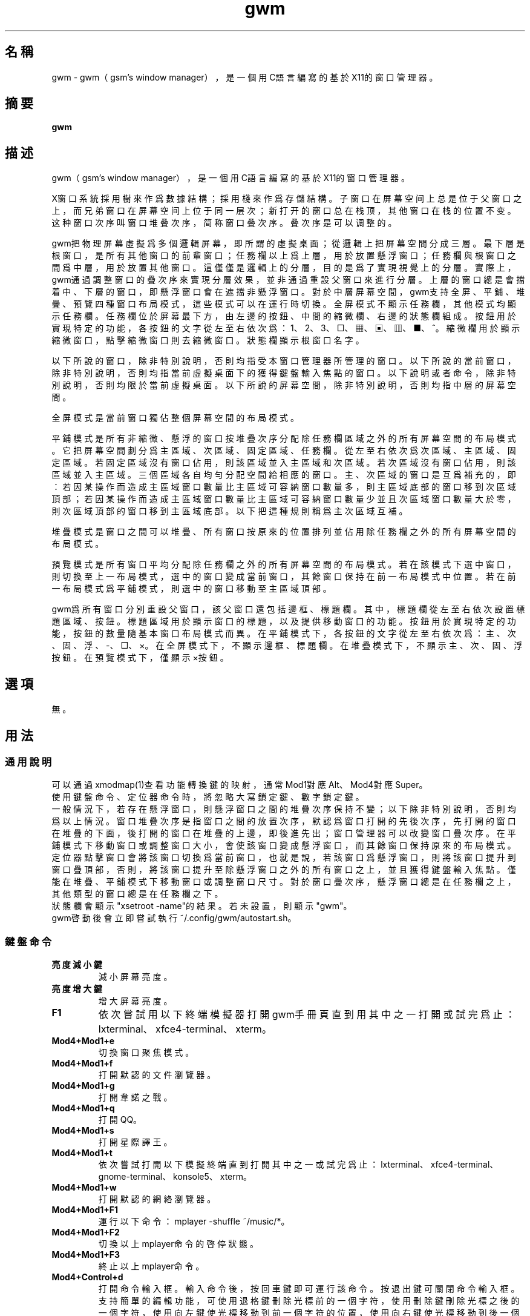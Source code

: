 ./" *************************************************************************
./"     gwm.1：gwm(1)手冊頁。
./"     版權 (C) 2020-2022 gsm <406643764@qq.com>
./"     本程序為自由軟件：你可以依據自由軟件基金會所發布的第三版或更高版本的
./" GNU通用公共許可證重新發布、修改本程序。
./"     雖然基于使用目的而發布本程序，但不負任何擔保責任，亦不包含適銷性或特
./" 定目標之適用性的暗示性擔保。詳見GNU通用公共許可證。
./"     你應該已經收到一份附隨此程序的GNU通用公共許可證副本。否則，請參閱
./" <http://www.gnu.org/licenses/>。
./" ************************************************************************/
.TH gwm 1 2022年7月 "gwm 1.4.0" gwm
.
.SH 名稱
gwm \- gwm（gsm's window manager），是一個用C語言編寫的基於X11的窗口管理器。
.
.SH 摘要
.B gwm
.
.SH 描述
.PP
gwm（gsm's window manager），是一個用C語言編寫的基於X11的窗口管理器。
.PP
X窗口系統採用樹來作爲數據結構；採用棧來作爲存儲結構。子窗口在屏幕空间上总是位于父窗口之上，而兄弟窗口在屏幕空间上位于同一层次；新打开的窗口总在栈顶，其他窗口在栈的位置不变。这种窗口次序叫窗口堆叠次序，简称窗口叠次序。叠次序是可以调整的。
.PP
gwm把物理屏幕虛擬爲多個邏輯屏幕，即所謂的虛擬桌面；從邏輯上把屏幕空間分成三層。最下層是根窗口，是所有其他窗口的前輩窗口；任務欄以上爲上層，用於放置懸浮窗口；任務欄與根窗口之間爲中層，用於放置其他窗口。這僅僅是邏輯上的分層，目的是爲了實現視覺上的分層。實際上，gwm通過調整窗口的疊次序來實現分層效果，並非通過重設父窗口來進行分層。上層的窗口總是會擋着中、下層的窗口，即懸浮窗口會在遮擋非懸浮窗口。對於中層屏幕空間，gwm支持全屏、平鋪、堆疊、預覽四種窗口布局模式，這些模式可以在運行時切換。全屏模式不顯示任務欄，其他模式均顯示任務欄。任務欄位於屏幕最下方，由左邊的按鈕、中間的縮微欄、右邊的狀態欄組成。按鈕用於實現特定的功能，各按鈕的文字從左至右依次爲：1、2、3、□、▦、▣、▥、■、^。縮微欄用於顯示縮微窗口，點擊縮微窗口則去縮微窗口。狀態欄顯示根窗口名字。
.PP
以下所說的窗口，除非特別說明，否則均指受本窗口管理器所管理的窗口。以下所說的當前窗口，除非特別說明，否則均指當前虛擬桌面下的獲得鍵盤輸入焦點的窗口。以下說明或者命令，除非特別說明，否則均限於當前虛擬桌面。以下所說的屏幕空間，除非特別說明，否則均指中層的屏幕空間。
.PP
全屏模式是當前窗口獨佔整個屏幕空間的布局模式。
.PP
平鋪模式是所有非縮微、懸浮的窗口按堆疊次序分配除任務欄區域之外的所有屏幕空間的布局模式。它把屏幕空間劃分爲主區域、次區域、固定區域、任務欄。從左至右依次爲次區域、主區域、固定區域。若固定區域沒有窗口佔用，則該區域並入主區域和次區域。若次區域沒有窗口佔用，則該區域並入主區域。三個區域各自均勻分配空間給相應的窗口。主、次區域的窗口是互爲補充的，即：若因某操作而造成主區域窗口數量比主區域可容納窗口數量多，則主區域底部的窗口移到次區域頂部；若因某操作而造成主區域窗口數量比主區域可容納窗口數量少並且次區域窗口數量大於零，則次區域頂部的窗口移到主區域底部。以下把這種規則稱爲主次區域互補。
.PP
堆疊模式是窗口之間可以堆疊、所有窗口按原來的位置排列並佔用除任務欄之外的所有屏幕空間的布局模式。
.PP
預覽模式是所有窗口平均分配除任務欄之外的所有屏幕空間的布局模式。若在該模式下選中窗口，則切換至上一布局模式，選中的窗口變成當前窗口，其餘窗口保持在前一布局模式中位置。若在前一布局模式爲平鋪模式，則選中的窗口移動至主區域頂部。
.PP
gwm爲所有窗口分別重設父窗口，該父窗口還包括邊框、標題欄。其中，標題欄從左至右依次設置標題區域、按鈕。標題區域用於顯示窗口的標題，以及提供移動窗口的功能。按鈕用於實現特定的功能，按鈕的數量隨基本窗口布局模式而異。在平鋪模式下，各按鈕的文字從左至右依次爲：主、次、固、浮、-、□、×。在全屏模式下，不顯示邊框、標題欄。在堆疊模式下，不顯示主、次、固、浮按鈕。在預覽模式下，僅顯示×按鈕。
.
.SH 選項
無。
.
.SH 用法
.
.SS 通用說明
.
.TP
可以通過xmodmap(1)查看功能轉換鍵的映射，通常Mod1對應Alt、Mod4對應Super。
.TP
使用鍵盤命令、定位器命令時，將忽略大寫鎖定鍵、數字鎖定鍵。
.TP
一般情況下，若存在懸浮窗口，則懸浮窗口之間的堆疊次序保持不變；以下除非特別說明，否則均爲以上情況。窗口堆疊次序是指窗口之間的放置次序，默認爲窗口打開的先後次序，先打開的窗口在堆疊的下面，後打開的窗口在堆疊的上邊，即後進先出；窗口管理器可以改變窗口疊次序。在平鋪模式下移動窗口或調整窗口大小，會使該窗口變成懸浮窗口，而其餘窗口保持原來的布局模式。定位器點擊窗口會將該窗口切換爲當前窗口，也就是說，若該窗口爲懸浮窗口，則將該窗口提升到窗口疊頂部，否則，將該窗口提升至除懸浮窗口之外的所有窗口之上，並且獲得鍵盤輸入焦點。僅能在堆疊、平鋪模式下移動窗口或調整窗口尺寸。對於窗口疊次序，懸浮窗口總是在任務欄之上，其他類型的窗口總是在任務欄之下。
.TP
狀態欄會顯示"xsetroot \-name"的結果。若未設置，則顯示"gwm"。
.TP
gwm啓動後會立即嘗試執行~/.config/gwm/autostart.sh。
.
.SS 鍵盤命令
.
.TP
.B 亮度減小鍵
減小屏幕亮度。
.
.TP
.B 亮度增大鍵
增大屏幕亮度。
.
.TP
.B F1
依次嘗試用以下終端模擬器打開gwm手冊頁直到用其中之一打開或試完爲止：lxterminal、xfce4-terminal、xterm。
.
.TP
.B Mod4+Mod1+e
切換窗口聚焦模式。
.
.TP
.B Mod4+Mod1+f
打開默認的文件瀏覽器。
.
.TP
.B Mod4+Mod1+g
打開韋諾之戰。
.
.TP
.B Mod4+Mod1+q
打開QQ。
.
.TP
.B Mod4+Mod1+s
打開星際譯王。
.
.TP
.B Mod4+Mod1+t
依次嘗試打開以下模擬終端直到打開其中之一或試完爲止：lxterminal、xfce4-terminal、gnome-terminal、konsole5、xterm。
.
.TP
.B Mod4+Mod1+w
打開默認的網絡瀏覽器。
.
.TP
.B Mod4+Mod1+F1
運行以下命令：mplayer -shuffle ~/music/*。
.
.TP
.B Mod4+Mod1+F2
切換以上mplayer命令的啓停狀態。
.
.TP
.B Mod4+Mod1+F3
終止以上mplayer命令。
.
.TP
.B Mod4+Control+d
打開命令輸入框。輸入命令後，按回車鍵即可運行該命令。按退出鍵可關閉命令輸入框。支持簡單的編輯功能，可使用退格鍵刪除光標前的一個字符，使用刪除鍵刪除光標之後的一個字符，使用向左鍵使光標移動到前一個字符的位置，使用向右鍵使光標移動到後一個字符的位置，使用Home鍵使光標移動到第一個字符之前，使用End傅光標移動到最後一個字符後邊，使用Control+u清空光標之前的所有字符。
.
.TP
.B Mod4+Control+F1
用amixer來減小5%的音量。
.
.TP
.B Mod4+Control+F2
用amixer來增加5%的音量。
.
.TP
.B Mod4+Control+F3
用amixer來把音量設置成最大。
.
.TP
.B Mod4+Control+F4
用amixer來在當前音量與靜音之間切換。
.
.TP
.B Mod4+Control+l
注銷gwm會話，即：pkill -9 startgwm。
.
.TP
.B Mod4+Control+p
關機。
.
.TP
.B Mod4+Control+r
重啓操作系統。
.
.TP
.B Mod4+Delete
退出gwm。
.
.TP
.B Mod4+k
在平鋪或堆疊模式下，向上移動當前窗口，並將其切換爲懸浮窗口。
.
.TP
.B Mod4+j
在平鋪或堆疊模式下，向下移動當前窗口，並將其切換爲懸浮窗口。
.
.TP
.B Mod4+h
在平鋪或堆疊模式下，向左移動當前窗口，並將其切換爲懸浮窗口。
.
.TP
.B Mod4+l
在平鋪或堆疊模式下，向右移動當前窗口，並將其切換爲懸浮窗口。
.
.TP
.B Mod4+Up
在平鋪或堆疊模式下，向上移動當前窗口上邊界，並將其切換爲懸浮窗口。
.
.TP
.B Mod4+Shift+Up
在平鋪或堆疊模式下，向下移動當前窗口上邊界，並將其切換爲懸浮窗口。
.
.TP
.B Mod4+Down
在平鋪或堆疊模式下，向下移動當前窗口下邊界，並將其切換爲懸浮窗口。
.
.TP
.B Mod4+Shift+Down
在平鋪或堆疊模式下，向上移動當前窗口下邊界，並將其切換爲懸浮窗口。
.
.TP
.B Mod4+Left
在平鋪或堆疊模式下，向左移動當前窗口左邊界，並將其切換爲懸浮窗口。
.
.TP
.B Mod4+Shift+Left
在平鋪或堆疊模式下，向右移動當前窗口左邊界，並將其切換爲懸浮窗口。
.
.TP
.B Mod4+Right
在平鋪或堆疊模式下，向右移動當前窗口右邊界，並將其切換爲懸浮窗口。
.
.TP
.B Mod4+Shift+Right
在平鋪或堆疊模式下，向左移動當前窗口右邊界，並將其切換爲懸浮窗口。
.
.TP
.B Mod4+F1
在平鋪模式下，把當前窗口移動至主區域的頂部。
.
.TP
.B Mod4+F2
在平鋪模式下，把當前窗口移動至次區域的頂部。
.
.TP
.B Mod4+F3
在平鋪模式下，把當前窗口移動至固定區域的頂部。
.
.TP
.B Mod4+F4
在平鋪模式下，把當前窗口切換爲懸浮狀態。
.
.TP
.B Mod4+F5
在平鋪或堆疊模式下，縮微當前窗口。
.
.TP
.B Mod4+Shift+F1
設置下一次打開窗口時，若在平鋪模式下，則把該窗口移動至主區域的頂部。
.
.TP
.B Mod4+Shift+F2
設置下一次在平鋪模式下打開窗口時，把該窗口移動至次區域的頂部。
.
.TP
.B Mod4+Shift+F3
設置下一次在平鋪模式下打開窗口時，把該窗口移動至固定區域的頂部。
.
.TP
.B Mod4+Shift+F4
設置下一次在平鋪模式下打開窗口時，把該窗口切換爲懸浮狀態。
.
.TP
.B Mod4+Shift+F5
設置下一次在平鋪或堆疊模式下打開窗口時，縮微該窗口。
.
.TP
.B Mod4+Return
若當前窗口是縮微窗口，則去縮微化該窗口；若當前爲預覽模式，則還會切換至上一布局模式。
.
.TP
.B Mod4+Tab
切換到下一個窗口，即疊次序更高的窗口。
.
.TP
.B Mod4+Shift+Tab
切換到上一個窗口，即疊次序更低的窗口。
.
.TP
.B Mod4+b
切換窗口邊框的可見性。
.
.TP
.B Mod4+c
關閉當前窗口。
.
.TP
.B Mod4+Shift+c
關閉所有窗口。
.
.TP
.B Mod4+d
顯示桌面，即縮微化所有窗口。
.
.TP
.B Mod4+Shift+d
去縮微化所有窗口。
.
.TP
.B Mod4+e
切換聚焦模式。有兩種聚焦模式，一種是光標進入非縮微窗口時聚焦該窗口，另一種是定位器按鈕點擊窗口時聚焦該窗口。
.
.TP
.B Mod4+f
切換到全屏模式。
.
.TP
.B Mod4+p
切換到預覽模式。
.
.TP
.B Mod4+s
切換到堆疊模式。
.
.TP
.B Mod4+t
切換到平鋪模式。
.
.TP
.B Mod4+Shift+t
切換窗口標題欄的可見性。
.
.TP
.B Mod4+i
在平鋪模式下，增加主區域可容納窗口的數量。
.
.TP
.B Mod4+Shift+i
在平鋪模式下，減少主區域可容納窗口的數量。
.
.TP
.B Mod4+m
在平鋪模式下，如果存在次區域，則增大主區域比例，並相應地減小次區域比例。
.
.TP
.B Mod4+Shift+m
在平鋪模式下，如果存在次區域，則減小主區域比例，並相應地增大次區域比例。
.
.TP
.B Mod4+x
在平鋪模式下，如果存在固定區域，則增加固定區域比例，並相應地減小主區域比例。
.
.TP
.B Mod4+Shift+x
在平鋪模式下，如果存在固定區域，則減小固定區域比例，並相應地增加主區域比例。
.
.TP
.B Mod4+PageDown
切換至下一個虛擬桌面。可循環切換。
.
.TP
.B Mod4+PageUp
切換至上一個虛擬桌面。可循環切換。
.
.TP
.B Mod4+Shift+數字N鍵
切換到第N個虛擬桌面。
.
.TP
.B Mod4+數字N鍵
把當前窗口移動到第N個虛擬桌面。
.
.TP
.B Mod4+Mod1+數字N鍵
把所有窗口移動到第N個虛擬桌面。
.
.TP
.B Control+數字N鍵
把當前窗口移動到第N個虛擬桌面，並切換到第N個虛擬桌面。
.
.TP
.B Control+Mod1+數字N鍵
把所有窗口移動到第N個虛擬桌面，並切換到第N個虛擬桌面。
.
.TP
.B Mod1+數字N鍵
把當前窗口附加到第N個虛擬桌面。
.
.TP
.B Mod1+Shift+數字N鍵
把所有窗口附加到第N個虛擬桌面。
.
.TP
.B Shift+Control+0
把當前窗口附加到所有虛擬桌面。
.
.SS 定位器命令
.
.TP
在下述定位器按鈕按下時，將會聚焦對應章節提及並點擊的窗口；當下述定位器按鈕釋放時，將會關閉已經打開的操作中心。
.
.TP
.B 定位器按鈕1（通常是鼠標左鍵）
若單擊定位器按鈕1，則根據其點擊的位置產生以下命令：
    任務欄虛擬桌面按鈕：切換到該虛擬桌面；
    任務欄“□”按鈕：切換到全屏模式；
    任務欄“▦”按鈕：切換到預覽模式；
    任務欄“▣”按鈕：切換到堆疊模式；
    任務欄“▥”按鈕：切換到平鋪模式；
    任務欄“■”按鈕：顯示桌面，即縮微化所有窗口；
    任務欄“^”按鈕：打開操作中心；
    窗口“主”按鈕：把該窗口切換至主區域；
    窗口“次”按鈕：把該窗口切換至次區域；
    窗口“固”按鈕：把該窗口切換至固定區域；
    窗口“浮”按鈕：把該窗口切換至懸浮區域；
    窗口“-”按鈕：縮微該窗口，並聚焦上一窗口；
    窗口“□”按鈕：最大化該窗口，並把該窗口切換至懸浮區域；
    窗口“×”按鈕：關閉該窗口，並聚焦上一窗口；
    標題區域和邊框：聚焦該窗口；
    窗口的其他位置：若當前爲預覽模式，則切換至上一布局模式，且若該窗口是縮微窗口，則去縮微化該窗口；
    任務欄的縮微圖標：去縮微化該窗口；
    操作中心的“幫助”按鈕：依次嘗試用以下終端模擬器打開gwm手冊頁直到用其中之一打開或試完爲止：lxterminal、xfce4-terminal、xterm；
    操作中心的“文件”按鈕：打開默認的文件瀏覽器；
    操作中心的“終端模擬器”按鈕：依次嘗試打開以下模擬終端直到打開其中之一或試完爲止：lxterminal、xfce4-terminal、gnome-terminal、konsole5、xterm；
    操作中心的“網絡瀏覽器”按鈕：打開默認的網絡瀏覽器；
    操作中心的“播放影音”按鈕：執行“mplayer -shuffle ~/music/*”命令；
    操作中心的“切換播放狀態”按鈕：切換以上命令的啓停狀態；
    操作中心的“關閉影音”按鈕：終止以上播放命令；
    操作中心的“減小音量”按鈕：用amixer來減小5%的音量；
    操作中心的“增大音量”按鈕：用amixer來增加5%的音量；
    操作中心的“最大音量”按鈕：用amixer來把音量設置成最大；
    操作中心的“靜音切換”按鈕：用amixer來在當前音量與靜音之間切換；
    操作中心的“暫主區開窗”按鈕：設置下一次打開窗口時，若在平鋪模式下，則把該窗口移動至主區域的頂部；
    操作中心的“暫次區開窗”按鈕：設置下一次打開窗口時，若在平鋪模式下，則把該窗口移動至次區域的頂部；
    操作中心的“暫固定區開窗”按鈕：設置下一次打開窗口時，若在平鋪模式下，則把該窗口移動至固定區域的頂部；
    操作中心的“暫懸浮區開窗”按鈕：設置下一次打開窗口時，若在平鋪模式下，則把該窗口移動至懸浮區域的頂部；
    操作中心的“暫縮微區開窗”按鈕：設置下一次打開窗口時，若在平鋪模式下，則把該窗口移動至縮微區域的頂部；
    操作中心的“增大主區容量”按鈕：在平鋪模式下，增加主區域可容納窗口的數量；
    操作中心的“減少主區容量”按鈕：在平鋪模式下，減少主區域可容納窗口的數量；
    操作中心的“切換聚焦模式”按鈕：切換聚焦模式；
    操作中心的“退出gwm”按鈕：退出gwm；
    操作中心的“注銷”按鈕：注銷；
    操作中心的“重啓”按鈕：重啓操作系統；
    操作中心的“關機”按鈕：關機；
    操作中心的“運行”按鈕：等同鍵盤命令Mod4+Control+d。
若按着定位器按鈕1不放並移動定位器，則根據其點擊的位置產生以下命令：
    窗口標題區域：在平鋪或堆疊模式下，移動該窗口，在平鋪模式下進行此操作，則還會把該窗口變成懸浮窗口；
    窗口邊框：在平鋪或堆疊模式下，調整窗口尺寸；
    主、次區域之間：在平鋪模式下，調整主、次區域的比例。
若按着Mod4鍵的同時按着定位器按鈕1不放並移動定位器，則根據其點擊的位置產生以下命令：
    標題欄和邊框以外的窗口區域：在平鋪或堆疊模式下，移動該窗口，若在平鋪模式下進行此操作，則還會把該窗口變成懸浮窗口。
若按着Mod4和Shift鍵的同時按着定位器按鈕1不放並移動定位器，則根據其點擊的位置產生以下命令：
    標題欄和邊框以外的窗口區域：在平鋪或堆疊模式下，調整窗口尺寸。若在平鋪模式下進行此操作，則還會把該窗口變成懸浮窗口。
.
.TP
.B Control+定位器按鈕1（通常是鼠標左鍵）
    任務欄虛擬桌面按鈕：當前窗口移動到該虛擬桌面，並切換到該虛擬桌面。
.
.TP
.B Control+Mod1+定位器按鈕1（通常是鼠標左鍵）
    任務欄虛擬桌面按鈕：所有窗口移動到該虛擬桌面，並切換到該虛擬桌面。
.
.TP
.B 定位器按鈕2（通常是鼠標中鍵）
若單擊定位器按鈕2，則根據其點擊的位置產生以下命令：
    任務欄虛擬桌面按鈕：當前窗口附加到該虛擬桌面；
    任務欄的“■”按鈕：關閉所有窗口；
    任務欄的縮微圖標：關閉該窗口。
若按着定位器按鈕2不放並移動定位器，則根據其點擊的位置產生以下命令：
    窗口標題區域：在平鋪模式下，移動該窗口至釋放按鈕2時光標所在的窗口位置;
若按着Mod4鍵的同時按着定位器按鈕2不放並移動定位器，則根據其點擊的位置產生以下命令：
    標題欄和邊框以外的窗口區域：同上。
.
.TP
.B Mod1+定位器按鈕2（通常是鼠標中鍵）
    任務欄虛擬桌面按鈕：所有窗口附加到該虛擬桌面；
.
.TP
.B Shift+定位器按鈕2（通常是鼠標中鍵）
    任務欄虛擬桌面按鈕：當前窗口附加到所有虛擬桌面；
.
.TP
.B 定位器按鈕3（通常是鼠標右鍵）
若單擊定位器按鈕3，則根據其點擊的位置產生以下命令：
    任務欄虛擬桌面按鈕：當前窗口移動到該虛擬桌面；
    任務欄“■”按鈕：去縮微化所有窗口；
若按着定位器按鈕3不放並移動定位器，則根據其點擊的位置產生以下命令：
    窗口標題區域：在平鋪模式下，該窗口與釋放按鈕1時光標所在的窗口交換位置。
若按着Mod4鍵的同時按着定位器按鈕3不放並移動定位器，則根據其點擊的位置產生以下命令：
    窗口標題區域：同上。
.
.TP
.B Mod1+定位器按鈕3（通常是鼠標右鍵）
    任務欄虛擬桌面按鈕：所有窗口移動到該虛擬桌面；
.
.SS 配置
.
.TP
目前只能通過修改源代碼來修改配置。具體是修改config.h，該文件已經包含詳細的配置注釋。
.
.SH 漏洞報告
.
因爲目前尚未實現ICCCM和EWMH協議，故使用了這些協議的程序窗口可能不能正常運行。若你發現其他漏洞，則請向<406643764@qq.com>報告。
.
.SH 作者
.
此程序由gsm<406643764@qq.com>開發。
.br
官方網站：https://sourceforge.net/projects/gsmwm/。
.
.SH 版權
.
版權 \(co 2020-2022 gsm <406643764@qq.com>。
.br
本程序為自由軟件：你可以依據自由軟件基金會所發布的第三版或更高版本的GNU通用公共許可證重新發布、修改本程序。
